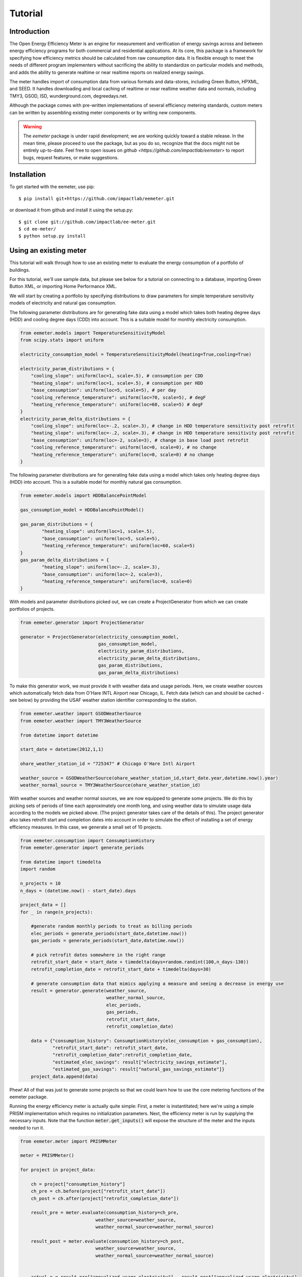 Tutorial
========

Introduction
------------

The Open Energy Efficiency Meter is an engine for measurement and verification
of energy savings across and between energy efficiency programs for both
commercial and residential applications. At its core, this package is a
framework for specifying how efficiency metrics should be calculated from raw
consumption data. It is flexible enough to meet the needs of different program
implementers without sacrificing the ability to standardize on particular
models and methods, and adds the ability to generate realtime or near realtime
reports on realized energy savings.

The meter handles import of consumption data from various formats and
data-stores, including Green Button, HPXML, and SEED. It handles downloading
and local caching of realtime or near realtime weather data and normals,
including TMY3, GSOD, ISD, wunderground.com, degreedays.net.

Although the package comes with pre-written implementations of several
efficiency metering standards, custom meters can be written by assembling
existing meter components or by writing new components.

.. warning::

   The `eemeter` package is under rapid development; we are working quickly
   toward a stable release. In the mean time, please proceed to use the package,
   but as you do so, recognize that the docs might not be entirely up-to-date.
   Feel free to open issues on `github <https://github.com/impactlab/eemeter>`
   to report bugs, request features, or make suggestions.

Installation
------------

To get started with the eemeter, use pip::

    $ pip install git+https://github.com/impactlab/eemeter.git

or download it from github and install it using the setup.py::

    $ git clone git://github.com/impactlab/ee-meter.git
    $ cd ee-meter/
    $ python setup.py install

Using an existing meter
-----------------------

This tutorial will walk through how to use an existing meter to evaluate the
energy consumption of a portfolio of buildings.

For this tutorial, we'll use sample data, but please see below for a
tutorial on connecting to a database, importing Green Button XML, or importing
Home Performance XML.

We will start by creating a portfolio by specifying distributions to draw
parameters for simple temperature sensitivity models of electricity and
natural gas consumption.

The following parameter distributions are for generating fake data using
a model which takes both heating degree days (HDD) and cooling degree
days (CDD) into account. This is a suitable model for monthly electricity
consumption.

.. code-block:: python

    from eemeter.models import TemperatureSensitivityModel
    from scipy.stats import uniform

    electricity_consumption_model = TemperatureSensitivityModel(heating=True,cooling=True)

    electricity_param_distributions = {
        "cooling_slope": uniform(loc=1, scale=.5), # consumption per CDD
        "heating_slope": uniform(loc=1, scale=.5), # consumption per HDD
        "base_consumption": uniform(loc=5, scale=5), # per day
        "cooling_reference_temperature": uniform(loc=70, scale=5), # degF
        "heating_reference_temperature": uniform(loc=60, scale=5) # degF
    }
    electricity_param_delta_distributions = {
        "cooling_slope": uniform(loc=-.2, scale=.3), # change in HDD temperature sensitivity post retrofit
        "heating_slope": uniform(loc=-.2, scale=.3), # change in HDD temperature sensitivity post retrofit
        "base_consumption": uniform(loc=-2, scale=3), # change in base load post retrofit
        "cooling_reference_temperature": uniform(loc=0, scale=0), # no change
        "heating_reference_temperature": uniform(loc=0, scale=0) # no change
    }

The following parameter distributions are for generating fake data using
a model which takes only heating degree days (HDD) into account. This is
a suitable model for monthly natural gas consumption.

.. code-block:: python

    from eemeter.models import HDDBalancePointModel

    gas_consumption_model = HDDBalancePointModel()

    gas_param_distributions = {
            "heating_slope": uniform(loc=1, scale=.5),
            "base_consumption": uniform(loc=5, scale=5),
            "heating_reference_temperature": uniform(loc=60, scale=5)
    }
    gas_param_delta_distributions = {
            "heating_slope": uniform(loc=-.2, scale=.3),
            "base_consumption": uniform(loc=-2, scale=3),
            "heating_reference_temperature": uniform(loc=0, scale=0)
    }

With models and parameter distributions picked out, we can create a
ProjectGenerator from which we can create portfolios of projects.

.. code-block:: python

    from eemeter.generator import ProjectGenerator

    generator = ProjectGenerator(electricity_consumption_model,
                                 gas_consumption_model,
                                 electricity_param_distributions,
                                 electricity_param_delta_distributions,
                                 gas_param_distributions,
                                 gas_param_delta_distributions)

To make this generator work, we must provide it with weather data and usage
periods. Here, we create weather sources which automatically fetch data from
O'Hare INTL Airport near Chicago, IL. Fetch data (which can and should be
cached - see below) by providing the USAF weather station identifier
corresponding to the station.

.. code-block:: python

    from eemeter.weather import GSODWeatherSource
    from eemeter.weather import TMY3WeatherSource

    from datetime import datetime

    start_date = datetime(2012,1,1)

    ohare_weather_station_id = "725347" # Chicago O'Hare Intl Airport

    weather_source = GSODWeatherSource(ohare_weather_station_id,start_date.year,datetime.now().year)
    weather_normal_source = TMY3WeatherSource(ohare_weather_station_id)

With weather sources and weather normal sources, we are now equipped to
generate some projects. We do this by picking sets of periods of time each
approximately one month long, and using weather data to simulate usage data
according to the models we picked above. (The project generator takes care of
the details of this). The project generator also takes retrofit start and
completion dates into account in order to simulate the effect of installing
a set of energy efficiency measures. In this case, we generate a small set of
10 projects.

.. code-block:: python

    from eemeter.consumption import ConsumptionHistory
    from eemeter.generator import generate_periods

    from datetime import timedelta
    import random

    n_projects = 10
    n_days = (datetime.now() - start_date).days

    project_data = []
    for _ in range(n_projects):

        #generate random monthly periods to treat as billing periods
        elec_periods = generate_periods(start_date,datetime.now())
        gas_periods = generate_periods(start_date,datetime.now())

        # pick retrofit dates somewhere in the right range
        retrofit_start_date = start_date + timedelta(days=random.randint(100,n_days-130))
        retrofit_completion_date = retrofit_start_date + timedelta(days=30)

        # generate consumption data that mimics applying a measure and seeing a decrease in energy use
        result = generator.generate(weather_source,
                                    weather_normal_source,
                                    elec_periods,
                                    gas_periods,
                                    retrofit_start_date,
                                    retrofit_completion_date)

        data = {"consumption_history": ConsumptionHistory(elec_consumption + gas_consumption),
                "retrofit_start_date": retrofit_start_date,
                "retrofit_completion_date":retrofit_completion_date,
                "estimated_elec_savings": result["electricity_savings_estimate"],
                "estimated_gas_savings": result["natural_gas_savings_estimate"]}
        project_data.append(data)

Phew! All of that was just to generate some projects so that we could learn how
to use the core metering functions of the eemeter package.

Running the energy efficiency meter is actually quite simple: First, a meter
is instantitated; here we're using a simple PRISM implementation which requires
no initialization parameters. Next, the efficiency meter is run by supplying
the necessary inputs. Note that the function :code:`meter.get_inputs()` will
expose the structure of the meter and the inputs needed to run it.

.. code-block:: python

    from eemeter.meter import PRISMMeter

    meter = PRISMMeter()

    for project in project_data:

        ch = project["consumption_history"]
        ch_pre = ch.before(project["retrofit_start_date"])
        ch_post = ch.after(project["retrofit_completion_date"])

        result_pre = meter.evaluate(consumption_history=ch_pre,
                                weather_source=weather_source,
                                weather_normal_source=weather_normal_source)

        result_post = meter.evaluate(consumption_history=ch_post,
                                weather_source=weather_source,
                                weather_normal_source=weather_normal_source)


        actual_e = result_pre["annualized_usage_electricity"] - result_post["annualized_usage_electricity"]
        predicted_e = project["estimated_elec_savings"]

        actual_g = result_pre["annualized_usage_natural_gas"] - result_post["annualized_usage_natural_gas"]
        predicted_g = project["estimated_gas_savings"]

        print("Electricity savings actual//predicted (# bills [pre]-[post]): {:.02f} // {:.02f} ({}-{})"
                .format(actual_e,predicted_e,len(ch_pre.electricity),len(ch_post.electricity)))
        print("Natural gas savings actual//predicted (# bills [pre]-[post]): {:.02f} // {:.02f} ({}-{})"
                .format(actual_g,predicted_g,len(ch_pre.natural_gas),len(ch_post.natural_gas)))
        print()

This will print something like the following::

    Electricity savings actual//predicted (# bills [pre]-[post]): 1358.27 // 1358.27 (10-27)
    Natural gas savings actual//predicted (# bills [pre]-[post]): 1625.46 // 1625.46 (10-28)

    Electricity savings actual//predicted (# bills [pre]-[post]): 149.83 // 98.67 (13-22)
    Natural gas savings actual//predicted (# bills [pre]-[post]): 517.03 // 517.03 (14-22)

        :
        :
        :

    Electricity savings actual//predicted (# bills [pre]-[post]): 563.16 // 563.16 (20-16)
    Natural gas savings actual//predicted (# bills [pre]-[post]): -483.50 // -483.50 (20-16)

That's it! The results from all meters are python dictionaries keyed by strings.
Read on to learn how to load and stream your own data, or create your own
meters.

Loading consumption data
------------------------

To load consumption data, you'll need to use the SEED importer [FUTURE], the
HPXML importer [FUTURE] or the GreenButton XML importer [FUTURE], or initialize
the objects yourself. The importers haven't been built yet, so for now,
you'll have to initialize the objects yourself.

Consumption data consists of a quantity of energy (as defined by a magnitude a
physical unit) of a particular fuel type consumed during a time period (as
defined by start and end datetime objects). Additionally, a consumption data
point may also indicate that it was estimated, as some meters require this bit
of information for additional accuracy.

A collection of Consumption data related to a single project is grouped into a
ConsumptionHistory object, which helps keep the data organized by time period
and fuel type.

Here's a simple example of creating Consumption data from scratch, given two
lists of bills, one for electricity Jan-Dec 2014, one for natural gas Jan-Dec
2014.

.. code-block:: python

    from eemeter.consumption import Consumption
    from eemeter.consumption import ConsumptionHistory
    from datetime import datetime
    from calendar import monthrange

    kwh_electricity = [123,412,523,238,239,908,986,786,256,463,102,122]
    thm_natural_gas = [241,143,178,78,67,23,14,33,12,23,234,222]

    consumptions = []
    for i,(elec,gas) in enumerate(zip(kwh_electricity,thm_natural_gas)):
        month = i + 1
        start_datetime = datetime(2014,month,1)
        end_datetime = datetime(2014,month,monthrange(2014,month)[1])
        elec_consumption = Consumption(elec,"kWh","electricity",start_datetime,end_datetime,estimated=False)
        gas_consumption = Consumption(gas,"therm","natural_gas",start_datetime,end_datetime,estimated=False)
        consumptions.append(elec_consumption)
        consumptions.append(gas_consumption)

    consumption_history = ConsumptionHistory(consumptions)

Consumption energy data is stored internally in Joules, so to access it, you
must also supply the unit you are interested in.

.. code-block:: python

    >>> consumption_history.electricity[0].kWh
    123.00000000000001

Creating a custom meter
-----------------------

Meters can be defined from scratch or customized to meet specific needs. For
instance, a particular user might want to incorporate unique data quality flags,
and another user might want to optimize evaluation for a particular parallel
computing environment.

Meters are modular, hierarchical and swappable; often the most convenient
and readable way to define them is to use YAML, as we will do here. Note that
the particular YAML format we use here has been customized (ht: pylearn2_) with
an :code:`!obj` tag to automate python object specification. Note that JSON is
always valid YAML.

.. _pylearn2: http://deeplearning.net/software/pylearn2/

Consider the following equivalent examples, which both declare a "dummy" meter
that simply spits out or renames the input values. The first loads the
meter as usual; the second declares an equivalent meter using YAML, then loads
the result.

.. code-block:: python

    from eemeter.meter import DummyMeter

    meter = DummyMeter()
    result = meter.evaluate(value=10)

.. code-block:: python

    from eemeter.config.yaml_parser import load

    meter_yaml = "!obj:eemeter.meter.DummyMeter {}"
    meter = load(meter_yaml)
    result = meter.evaluate(value=10)

In the example above, it's clearly more straightforward to directly declare the
meter using python. However, since meters are so hierarchical, a specification
like the following is usually more readable and straightforward. Note the usage
of structural helper meters like :code:`Sequence` and
:code:`Condition`, which allow for more flexible meter component
definitions.

.. code-block:: python

    prism_meter_yaml = """
        !obj:eemeter.meter.Sequence {
            sequence: [
                !obj:eemeter.meter.FuelTypePresenceMeter {
                    fuel_types: [electricity,natural_gas]
                },
                !obj:eemeter.meter.Condition {
                    condition_parameter: electricity_presence,
                    success: !obj:eemeter.meter.Sequence {
                        sequence: [
                            !obj:eemeter.meter.TemperatureSensitivityParameterOptimizationMeter {
                                fuel_unit_str: "kWh",
                                fuel_type: "electricity",
                                temperature_unit_str: "degF",
                                model: !obj:eemeter.models.TemperatureSensitivityModel &elec_model {
                                    cooling: True,
                                    heating: True,
                                    initial_params: {
                                        base_consumption: 0,
                                        heating_slope: 0,
                                        cooling_slope: 0,
                                        heating_reference_temperature: 60,
                                        cooling_reference_temperature: 70,
                                    },
                                    param_bounds: {
                                        base_consumption: [-20,80],
                                        heating_slope: [0,5],
                                        cooling_slope: [0,5],
                                        heating_reference_temperature: [58,66],
                                        cooling_reference_temperature: [64,72],
                                    },
                                },
                            },
                            !obj:eemeter.meter.AnnualizedUsageMeter {
                                fuel_type: "electricity",
                                temperature_unit_str: "degF",
                                model: *elec_model,
                            },
                        ],
                        output_mapping: {
                            temp_sensitivity_params: temp_sensitivity_params_electricity,
                            annualized_usage: annualized_usage_electricity,
                            daily_standard_error: daily_standard_error_electricity,
                        },
                    },
                },
                !obj:eemeter.meter.Conditionr {
                    condition_parameter: natural_gas_presence,
                    success: !obj:eemeter.meter.Sequence {
                        sequence: [
                            !obj:eemeter.meter.TemperatureSensitivityParameterOptimizationMeter {
                                fuel_unit_str: "therms",
                                fuel_type: "natural_gas",
                                temperature_unit_str: "degF",
                                model: !obj:eemeter.models.TemperatureSensitivityModel &gas_model {
                                    cooling: False,
                                    heating: True,
                                    initial_params: {
                                        base_consumption: 0,
                                        heating_slope: 0,
                                        heating_reference_temperature: 60,
                                    },
                                    param_bounds: {
                                        base_consumption: [0,10],
                                        heating_slope: [0,5],
                                        heating_reference_temperature: [58,66],
                                    },
                                },
                            },
                            !obj:eemeter.meter.AnnualizedUsageMeter {
                                fuel_type: "natural_gas",
                                temperature_unit_str: "degF",
                                model: *gas_model,
                            },
                        ],
                        output_mapping: {
                            temp_sensitivity_params: temp_sensitivity_params_natural_gas,
                            annualized_usage: annualized_usage_natural_gas,
                            daily_standard_error: daily_standard_error_natural_gas,
                        },
                    },
                },
            ]
        }
    """
    meter = load(prism_meter_yaml)
    result = meter.evaluate(consumption_history=...,
                            weather_source=...,
                            weather_normal_source=...)

Another benefit to using structured YAML for meter specification is that the
meter specifications can be stored externally as readable text files.

Caching Weather Data
--------------------

If you would like to cache weather data, please install :code:`sqlalchemy` and
set the following environment variable, which must contain the credentials to
a database you have set up for caching. If this variable is set properly, it
will cache weather as it is pulled from various sources::

    export EEMETER_WEATHER_CACHE_DATABASE_URL=dbtype://username:password@host:port/dbname

For additional information on the syntax of the url, please see sqlalchemy docs.
